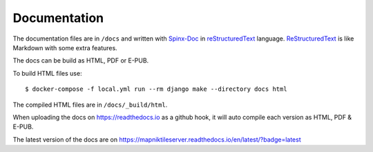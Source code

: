 Documentation
=============

The documentation files are in ``/docs`` and written with
`Spinx-Doc <https://www.sphinx-doc.org/en/master/>`_ in
`reStructuredText <https://docutils.sourceforge.io/rst.html>`_ language.
`ReStructuredText <https://docutils.sourceforge.io/rst.html>`_ is like Markdown
with some extra features.

The docs can be build as HTML, PDF or E-PUB.

To build HTML files use::

    $ docker-compose -f local.yml run --rm django make --directory docs html

The compiled HTML files are in ``/docs/_build/html``.

When uploading the docs on https://readthedocs.io as a github hook, it will
auto compile each version as HTML, PDF & E-PUB.

The latest version of the docs are on https://mapniktileserver.readthedocs.io/en/latest/?badge=latest
